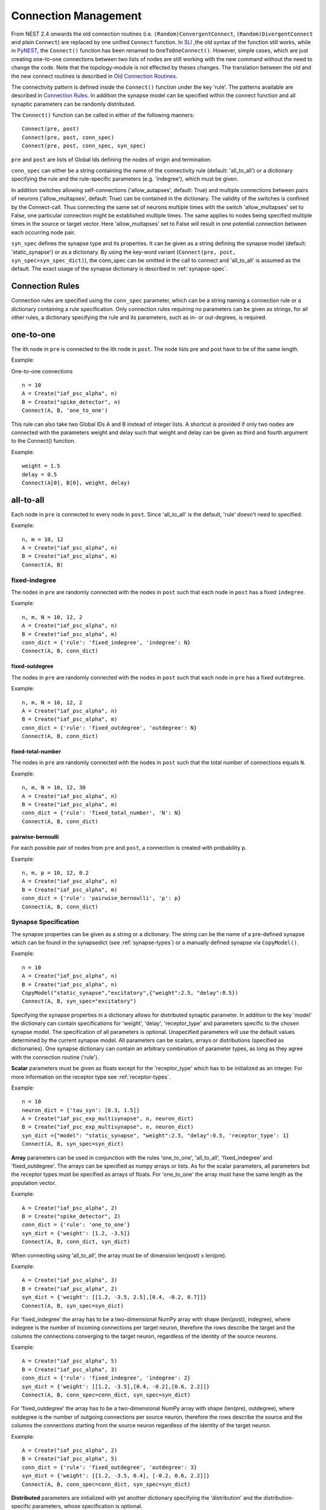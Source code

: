 Connection Management
=====================

From NEST 2.4 onwards the old connection routines (i.e.
``(Random)ConvergentConnect``, ``(Random)DivergentConnect`` and plain
``Connect``) are replaced by one unified ``Connect`` function. In
`SLI <an-introduction-to-sli.md>`__ ,the old syntax of the function
still works, while in `PyNEST <introduction-to-pynest.md>`__, the
``Connect()`` function has been renamed to ``OneToOneConnect()``.
However, simple cases, which are just creating one-to-one connections
between two lists of nodes are still working with the new command
without the need to change the code. Note that the topology-module is
not effected by theses changes. The translation between the old and the
new connect routines is described in `Old Connection
Routines <connection-management.md#old-connection-routines>`__.

The connectivity pattern is defined inside the ``Connect()`` function
under the key 'rule'. The patterns available are described in
`Connection Rules <connection-management.md#connection-rules>`__. In
addition the synapse model can be specified within the connect function
and all synaptic parameters can be randomly distributed.

The ``Connect()`` function can be called in either of the following
manners:

::

    Connect(pre, post)
    Connect(pre, post, conn_spec)
    Connect(pre, post, conn_spec, syn_spec)

``pre`` and ``post`` are lists of Global Ids defining the nodes of
origin and termination.

``conn_spec`` can either be a string containing the name of the
connectivity rule (default: 'all\_to\_all') or a dictionary specifying
the rule and the rule-specific parameters (e.g. 'indegree'), which must
be given.

In addition switches allowing self-connections ('allow_autapses', default:
True) and multiple connections between pairs of neurons ('allow_multapses',
default: True) can be contained in the dictionary. The validity of the
switches is confined by the Connect-call. Thus connecting the same set
of neurons multiple times with the switch 'allow_multapses' set to False, one
particular connection might be established multiple times. The same
applies to nodes being specified multiple times in the source or target
vector. Here 'allow_multapses' set to False will result in one potential
connection between each occurring node pair.

``syn_spec`` defines the synapse type and its properties. It can be
given as a string defining the synapse model (default:
'static\_synapse') or as a dictionary. By using the key-word variant
(``Connect(pre, post, syn_spec=syn_spec_dict)``), the conn\_spec can be
omitted in the call to connect and 'all\_to\_all' is assumed as the
default. The exact usage of the synapse dictionary is described in
:ref:`synapse-spec`.

Connection Rules
----------------

Connection rules are specified using the ``conn_spec`` parameter, which
can be a string naming a connection rule or a dictionary containing a
rule specification. Only connection rules requiring no parameters can be
given as strings, for all other rules, a dictionary specifying the rule
and its parameters, such as in- or out-degrees, is required.

one-to-one
----------

.. image:: ../_static/img/One_to_one.png
     :width: 200px
     :align: center

The ith node in ``pre`` is connected to the ith node in ``post``. The
node lists pre and post have to be of the same length.

Example:

One-to-one connections

::

    n = 10
    A = Create("iaf_psc_alpha", n)
    B = Create("spike_detector", n)
    Connect(A, B, 'one_to_one')

This rule can also take two Global IDs A and B instead of integer lists.
A shortcut is provided if only two nodes are connected with the
parameters weight and delay such that weight and delay can be given as
third and fourth argument to the Connect() function.

Example:

::

    weight = 1.5
    delay = 0.5
    Connect(A[0], B[0], weight, delay)

all-to-all
----------

.. image:: ../_static/img/All_to_all.png
     :width: 200px
     :align: center

Each node in ``pre`` is connected to every node in ``post``. Since
'all\_to\_all' is the default, 'rule' doesn't need to specified.

Example:

::

    n, m = 10, 12
    A = Create("iaf_psc_alpha", n)
    B = Create("iaf_psc_alpha", m)
    Connect(A, B)

fixed-indegree
~~~~~~~~~~~~~~

.. image:: ../_static/img/Fixed_indegree.png
     :width: 200px
     :align: center

The nodes in ``pre`` are randomly connected with the nodes in ``post``
such that each node in ``post`` has a fixed ``indegree``.

Example:

::

    n, m, N = 10, 12, 2
    A = Create("iaf_psc_alpha", n)
    B = Create("iaf_psc_alpha", m)
    conn_dict = {'rule': 'fixed_indegree', 'indegree': N}
    Connect(A, B, conn_dict)

fixed-outdegree
^^^^^^^^^^^^^^^


.. image:: ../_static/img/Fixed_outdegree.png
     :width: 200px
     :align: center

The nodes in ``pre`` are randomly connected with the nodes in ``post``
such that each node in ``pre`` has a fixed ``outdegree``.

Example:

::

    n, m, N = 10, 12, 2
    A = Create("iaf_psc_alpha", n)
    B = Create("iaf_psc_alpha", m)
    conn_dict = {'rule': 'fixed_outdegree', 'outdegree': N}
    Connect(A, B, conn_dict)

fixed-total-number
^^^^^^^^^^^^^^^^^^

The nodes in ``pre`` are randomly connected with the nodes in ``post``
such that the total number of connections equals ``N``.

Example:

::

    n, m, N = 10, 12, 30
    A = Create("iaf_psc_alpha", n)
    B = Create("iaf_psc_alpha", m)
    conn_dict = {'rule': 'fixed_total_number', 'N': N}
    Connect(A, B, conn_dict)

pairwise-bernoulli
^^^^^^^^^^^^^^^^^^

For each possible pair of nodes from ``pre`` and ``post``, a connection
is created with probability ``p``.

Example:

::

    n, m, p = 10, 12, 0.2
    A = Create("iaf_psc_alpha", n)
    B = Create("iaf_psc_alpha", m)
    conn_dict = {'rule': 'pairwise_bernoulli', 'p': p}
    Connect(A, B, conn_dict)

.. _synapse-spec:

Synapse Specification
~~~~~~~~~~~~~~~~~~~~~

The synapse properties can be given as a string or a dictionary. The
string can be the name of a pre-defined synapse which can be found in
the synapsedict (see  :ref:`synapse-types`) or a manually defined
synapse via ``CopyModel()``.

Example:

::

    n = 10
    A = Create("iaf_psc_alpha", n)
    B = Create("iaf_psc_alpha", n)
    CopyModel("static_synapse","excitatory",{"weight":2.5, "delay":0.5})
    Connect(A, B, syn_spec="excitatory")

Specifying the synapse properties in a dictionary allows for distributed
synaptic parameter. In addition to the key 'model' the dictionary can
contain specifications for 'weight', 'delay', 'receptor\_type' and
parameters specific to the chosen synapse model. The specification of
all parameters is optional. Unspecified parameters will use the default
values determined by the current synapse model. All parameters can be
scalars, arrays or distributions (specified as dictionaries). One
synapse dictionary can contain an arbitrary combination of parameter
types, as long as they agree with the connection routine ('rule').

**Scalar** parameters must be given as floats except for the
'receptor\_type' which has to be initialized as an integer. For more
information on the receptor type see :ref:`receptor-types`.

Example:

::

    n = 10
    neuron_dict = {'tau_syn': [0.3, 1.5]}
    A = Create("iaf_psc_exp_multisynapse", n, neuron_dict)
    B = Create("iaf_psc_exp_multisynapse", n, neuron_dict)
    syn_dict ={"model": "static_synapse", "weight":2.5, "delay":0.5, 'receptor_type': 1}
    Connect(A, B, syn_spec=syn_dict)

**Array** parameters can be used in conjunction with the rules
'one\_to\_one', 'all\_to\_all', 'fixed\_indegree' and
'fixed\_outdegree'. The arrays can be specified as numpy arrays or
lists. As for the scalar parameters, all parameters but the receptor
types must be specified as arrays of floats. For 'one\_to\_one' the
array must have the same length as the population vector.

Example:

::

    A = Create("iaf_psc_alpha", 2)
    B = Create("spike_detector", 2)
    conn_dict = {'rule': 'one_to_one'}
    syn_dict = {'weight': [1.2, -3.5]}
    Connect(A, B, conn_dict, syn_dict)

When connecting using 'all\_to\_all', the array must be of dimension
len(post) x len(pre).

Example:

::

    A = Create("iaf_psc_alpha", 3)
    B = Create("iaf_psc_alpha", 2)
    syn_dict = {'weight': [[1.2, -3.5, 2.5],[0.4, -0.2, 0.7]]}
    Connect(A, B, syn_spec=syn_dict)

For 'fixed\_indegree' the array has to be a two-dimensional NumPy array
with shape (len(post), indegree), where indegree is the number of
incoming connections per target neuron, therefore the rows describe the
target and the columns the connections converging to the target neuron,
regardless of the identity of the source neurons.

Example:

::

    A = Create("iaf_psc_alpha", 5)
    B = Create("iaf_psc_alpha", 3)
    conn_dict = {'rule': 'fixed_indegree', 'indegree': 2}
    syn_dict = {'weight': [[1.2, -3.5],[0.4, -0.2],[0.6, 2.2]]}
    Connect(A, B, conn_spec=conn_dict, syn_spec=syn_dict)

For 'fixed\_outdegree' the array has to be a two-dimensional NumPy array
with shape (len(pre), outdegree), where outdegree is the number of
outgoing connections per source neuron, therefore the rows describe the
source and the columns the connections starting from the source neuron
regardless of the identity of the target neuron.

Example:

::

    A = Create("iaf_psc_alpha", 2)
    B = Create("iaf_psc_alpha", 5)
    conn_dict = {'rule': 'fixed_outdegree', 'outdegree': 3}
    syn_dict = {'weight': [[1.2, -3.5, 0.4], [-0.2, 0.6, 2.2]]}
    Connect(A, B, conn_spec=conn_dict, syn_spec=syn_dict)

**Distributed** parameters are initialized with yet another dictionary
specifying the 'distribution' and the distribution-specific parameters,
whose specification is optional.

Available distributions are given in the ``rdevdict``, the most common ones
are:

Distributions Keys 'normal' 'mu', 'sigma' 'normal\_clipped' 'mu',
'sigma', 'low ', 'high' 'normal\_clipped\_to\_boundary' 'mu', 'sigma',
'low ', 'high' 'lognormal' 'mu', 'sigma' 'lognormal\_clipped' 'mu',
'sigma', 'low', 'high' 'lognormal\_clipped\_to\_boundary' 'mu', 'sigma',
'low', 'high' 'uniform' 'low', 'high' 'uniform\_int' 'low', 'high'
'binomial' 'n', 'p' 'binomial\_clipped' 'n', 'p', 'low', 'high'
'binomial\_clipped\_to\_boundary' 'n', 'p', 'low', 'high'
'gsl\_binomial' 'n', 'p' 'exponential' 'lambda' 'exponential\_clipped'
'lambda', 'low', 'high' 'exponential\_clipped\_to\_boundary' 'lambda',
'low', 'high' 'gamma' 'order', 'scale' 'gamma\_clipped' 'order',
'scale', 'low', 'high' 'gamma\_clipped\_to\_boundary' 'order', 'scale',
'low', 'high' 'poisson' 'lambda' 'poisson\_clipped' 'lambda', 'low',
'high' 'poisson\_clipped\_to\_boundary' 'lambda', 'low', 'high' Example:

::

    n = 10
    A = Create("iaf_psc_alpha", n)
    B = Create("iaf_psc_alpha", n)
    syn_dict = {'model': 'stdp_synapse',
                'weight': 2.5,
                'delay': {'distribution': 'uniform', 'low': 0.8, 'high': 2.5},
                'alpha': {'distribution': 'normal_clipped', 'low': 0.5, 'mu': 5.0, 'sigma': 1.0}
               }
    Connect(A, B, syn_spec=syn_dict)

In this example, the 'all\_to\_all' connection rule is applied by
default, using the 'stdp\_synapse' model. All synapses are created with
weight 2.5, a delay uniformly distributed in [0.8, 2.5), while the alpha
parameters is drawn from a normal distribution with mean 5.0 and std.dev
1.0; values below 0.5 are excluded by re-drawing any values below 0.5.
Thus, the actual distribution is a slightly distorted Gaussian.

If the synapse is supposed to have a unique name and distributed
parameters it needs to be defined in two steps:

::

    n = 10
    A = Create("iaf_psc_alpha", n)
    B = Create("iaf_psc_alpha", n)
    CopyModel('stdp_synapse','excitatory',{'weight':2.5})
    syn_dict = {'model': 'excitatory',
                'weight': 2.5,
                'delay': {'distribution': 'uniform', 'low': 0.8, 'high': 2.5},
                'alpha': {'distribution': 'normal_clipped', 'low': 0.5, 'mu': 5.0, 'sigma': 1.0}
               }
    Connect(A, B, syn_spec=syn_dict)

For further information on the distributions see :doc:`Random numbers in
NEST <random_numbers>`.

Old Connection Routines
-----------------------

The old connection routines are still available in NEST 2.4, apart from
the old ``Connect()`` which has been renamed to ``OneToOneConnect()``
and whose the support will end with the next release.

This section contains the documentation for the old connection routines
and provides a manual on how to convert the old connection routines to
the new ``Connect()`` function. The new connection routine doesn't yet
support arrays or lists as input parameter other than ``pre`` and
``post``. As a workaround we suggest to loop over the arrays.

One-to-one connections
~~~~~~~~~~~~~~~~~~~~~~


``Connect(pre, post, params=None, delay=None, model='static_synapse')``:
Make one-to-one connections of type *model* between the nodes in *pre*
and the nodes in *post*. *pre* and *post* have to be lists of the same
length. If *params* is given (as dictionary or list of dictionaries),
they are used as parameters for the connections. If *params* is given as
a single float or as list of floats, it is used as weight(s), in which
case *delay* also has to be given as float or as list of floats.

Example old connection routine:

::

    A = Create("iaf_psc_alpha", 2)
    B = Create("spike_detector", 2)
    weight = [1.2, -3.5]
    delay = [0.3, 0.5]
    Connect(A, B, weight, delay)

**Note:** Using ``Connect()`` with any of the variables ``params``,
``delay`` and ``model`` will break the code. As a temporary fix the
function ``OnToOneConnect()`` is provided which works in the same manner
as the previous ``Connect()``. However, ``OneToOneConnect()`` won't be
supported in the next release.

Example temporary fix for old connection routine:

::

    A = Create("iaf_psc_alpha", 2)
    B = Create("spike_detector", 2)
    weight = [1.2, -3.5]
    delay = [0.3, 0.5]
    OneToOneConnect(A, B, weight, delay)

Example new connection routine:

::

    A = Create("iaf_psc_alpha", 2)
    B = Create("spike_detector", 2)
    conn_dict = {'rule': 'one_to_one'}
    syn_dict = {'weight': weight, 'delay', delay}
    Connect(A, B, conn_dict, syn_dict)

Convergent connections
~~~~~~~~~~~~~~~~~~~~~~


.. image:: ../_static/img/Convergent_connect.png
     :width: 200px
     :align: center


``ConvergentConnect(pre, post, weight=None, delay=None, model='static_synapse')``:
Connect all neurons in *pre* to each neuron in *post*. *pre* and *post*
have to be lists. If *weight* is given (as a single float or as list of
floats), *delay* also has to be given as float or as list of floats.

Example old connection routine:

::

    A = Create("iaf_psc_alpha", 2)
    B = Create("spike_detector")
    ConvergentConnect(A, B)

Example new connection routine:

::

    A = Create("iaf_psc_alpha", 2)
    B = Create("spike_detector")
    Connect(A, B)

``RandomConvergentConnect(pre, post, n, weight=None, delay=None, model='static_synapse')``:
Connect *n* randomly selected neurons from *pre* to each neuron in
*post*. *pre* and *post* have to be lists. If *weight* is given (as a
single float or as list of floats), *delay* also has to be given as
float or as list of floats.

Example old connection routine:

::

     option_dict = {'allow_autapses': True, 'allow_multapses': True}
     model = 'my_synapse'
     nest.RandomConvergentConnect(A, B, N, w0, d0, model, option_dict)

Example new connection routine:

::

    conn_dict = {'rule': 'fixed_indegree', 'indegree': N, 'allow_autapses': True, 'allow_multapses': True}
    syn_dict = {'model': 'my_synapse', 'weight': w0, 'delay': d0}
    nest.Connect(A, B, conn_dict, syn_dict)

Divergent connections
~~~~~~~~~~~~~~~~~~~~~


.. image:: ../_static/img/Divergent_connect.png
     :width: 200px
     :align: center

``DivergentConnect(pre, post, weight=None, delay=None, model='static_synapse')``:
Connect each neuron in *pre* to all neurons in *post*. *pre* and *post*
have to be lists. If *weight* is given (as a single float or as list of
floats), *delay* also has to be given as float or as list of floats.

Example old connection routine:

::

    A = Create("iaf_psc_alpha")
    B = Create("spike_detector", 2)
    DivergentConnect(A, B)

Example new connection routine:

::

    A = Create("iaf_psc_alpha")
    B = Create("spike_detector", 2)
    Connect(A, B)

``RandomDivergentConnect(pre, post, n, weight=None, delay=None, model='static_synapse')``:
Connect each neuron in *pre* to *n* randomly selected neurons from
*post*. *pre* and *post* have to be lists. If *weight* is given (as a
single float or as list of floats), *delay* also has to be given as
float or as list of floats.

Example old connection routine:

::

     option_dict = {'allow_autapses': True, 'allow_multapses': True}
     model = 'my_synapse'
     nest.RandomDivergentConnect(A, B, N, w0, d0, model, option_dict)

Example new connection routine:

::

    conn_dict = {'rule': 'fixed_outdegree', 'outdegree': N, 'allow_autapses': True, 'allow_multapses': True}
    syn_dict = {'model': 'my_synapse', 'weight': w0, 'delay': w0}
    nest.Connect(A, B, conn_dict, syn_dict)

Topological Connections
-----------------------

If the connect functions above are not sufficient, the topology provides
more sophisticated functions. For example, it is possible to create
receptive field structures and much more! See `Topological
Connections <https://www.nest-simulator.org/wp-content/uploads/2015/04/Topology_UserManual.pdf>`__
for more information.

.. _receptor-types:

Receptor Types
--------------

Each connection in NEST targets a specific receptor type on the
post-synaptic node. Receptor types are identified by integer numbers,
the default receptor type is 0. The meaning of the receptor type depends
on the model and is documented in the model documentation. To connect to
a non-standard receptor type, the parameter *receptor\_type* of the
additional argument *params* is used in the call to the ``Connect``
command. To illustrate the concept of receptor types, we give an example
using standard integrate-and-fire neurons as presynaptic nodes and a
multi-compartment integrate-and-fire neuron (``iaf_cond_alpha_mc``) as
post-synaptic node.

.. image:: ../_static/img/Receptor_types.png
     :width: 200px
     :align: center

::

    A1, A2, A3, A4 = Create("iaf_psc_alpha", 4)
    B = Create("iaf_cond_alpha_mc")
    receptors = GetDefaults("iaf_cond_alpha_mc")["receptor_types"]
    print receptors

    {'soma_exc': 1,
     'soma_inh': 2,
     'soma_curr': 7,
     'proximal_exc': 3
     'proximal_inh': 4,
     'proximal_curr': 8,
     'distal_exc': 5,
     'distal_inh': 6,
     'distal_curr': 9,}

    Connect([A1], B, syn_spec={"receptor_type": receptors["distal_inh"]})
    Connect([A2], B, syn_spec={"receptor_type": receptors["proximal_inh"]})
    Connect([A3], B, syn_spec={"receptor_type": receptors["proximal_exc"]})
    Connect([A4], B, syn_spec={"receptor_type": receptors["soma_inh"]})

The code block above connects a standard integrate-and-fire neuron to a
somatic excitatory receptor of a multi-compartment integrate-and-fire
neuron model. The result is illustrated in the figure.

.. _synapse-types:

Synapse Types
-------------

NEST supports multiple synapse types that are specified during
connection setup. The default synapse type in NEST is
``static_synapse``. Its weight does not change over time. To allow
learning and plasticity, it is possible to use other synapse types that
implement long-term or short-term plasticity. A list of available types
is accessible via the command *Models("synapses")*. The output of this
command (as of revision 11199) is shown below:

::

    ['cont_delay_synapse',
     'ht_synapse',
     'quantal_stp_synapse',
     'static_synapse',
     'static_synapse_hom_wd',
     'stdp_dopamine_synapse',
     'stdp_facetshw_synapse_hom',
     'stdp_pl_synapse_hom',
     'stdp_synapse',
     'stdp_synapse_hom',
     'tsodyks2_synapse',
     'tsodyks_synapse']

All synapses store their parameters on a per-connection basis. An
exception to this scheme are the homogeneous synapse types (identified
by the suffix *\_hom*), which only store weight and delay once for all
synapses of a type. This means that these are the same for all
connections. They can be used to save memory.

The default values of a synapse type can be inspected using the command
``GetDefaults()``, which takes the name of the synapse as an argument,
and modified with ``SetDefaults()``, which takes the name of the synapse
type and a parameter dictionary as arguments.

::

    print GetDefaults("static_synapse")

    {'delay': 1.0,
    'max_delay': -inf,
    'min_delay': inf,
    'num_connections': 0,
    'num_connectors': 0,
    'receptor_type': 0,
    'synapsemodel': 'static_synapse',
    'weight': 1.0}

    SetDefaults("static_synapse", {"weight": 2.5})

For the creation of custom synapse types from already existing synapse
types, the command ``CopyModel`` is used. It has an optional argument
``params`` to directly customize it during the copy operation. Otherwise
the defaults of the copied model are taken.

::

    CopyModel("static_synapse", "inhibitory", {"weight": -2.5})
    Connect(A, B, syn_spec="inhibitory")

**Note**: Not all nodes can be connected via all available synapse
types. The events a synapse type is able to transmit is documented in
the *Transmits* section of the model documentation.

Inspecting Connections
----------------------

``GetConnections(source=None, target=None, synapse_model=None)``: Return
an array of identifiers for connections that match the given parameters.
source and target need to be lists of global ids, model is a string
representing a synapse model. If GetConnections is called without
parameters, all connections in the network are returned. If a list of
source neurons is given, only connections from these pre-synaptic
neurons are returned. If a list of target neurons is given, only
connections to these post-synaptic neurons are returned. If a synapse
model is given, only connections with this synapse type are returned.
Any combination of source, target and model parameters is permitted.
Each connection id is a 5-tuple or, if available, a NumPy array with the
following five entries: source-gid, target-gid, target-thread,
synapse-id, port.

The result of ``GetConnections`` can be given as an argument to the
``GetStatus`` function, which will then return a list with the
parameters of the connections:

::

    n1 = Create("iaf_psc_alpha")
    n2 = Create("iaf_psc_alpha")
    Connect(n1, n2)
    conn = GetConnections(n1)
    print GetStatus(conn)

    [{'synapse_type': 'static_synapse',
      'target': 2,
      'weight': 1.0,
      'delay': 1.0,
      'source': 1,
      'receptor': 0}]

Modifying existing Connections
------------------------------

To modify the connections of an existing connection, one also has to
obtain handles to the connections with ``GetConnections()`` first. These
can then be given as arguments to the ``SetStatus()`` functions:

::

    n1 = Create("iaf_psc_alpha")
    n2 = Create("iaf_psc_alpha")
    Connect(n1, n2)
    conn = GetConnections(n1)
    SetStatus(conn, {"weight": 2.0})
    print GetStatus(conn)

    [{'synapse_type': 'static_synapse',
      'target': 2,
      'weight': 2.0,
      'delay': 1.0,
      'source': 1,
      'receptor': 0}]

